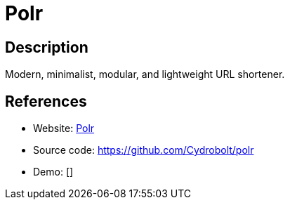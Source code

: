 = Polr

:Name:          Polr
:Language:      Polr
:License:       GPL-2.0
:Topic:         URL Shorteners
:Category:      
:Subcategory:   

// END-OF-HEADER. DO NOT MODIFY OR DELETE THIS LINE

== Description

Modern, minimalist, modular, and lightweight URL shortener.

== References

* Website: https://project.polr.me/[Polr]
* Source code: https://github.com/Cydrobolt/polr[https://github.com/Cydrobolt/polr]
* Demo: []
